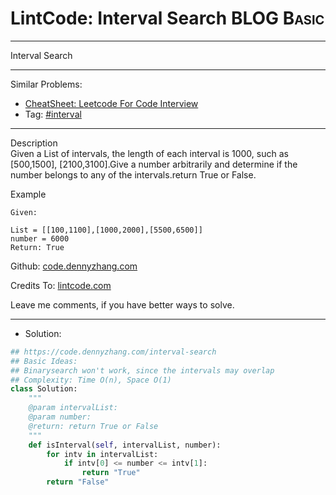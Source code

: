 * LintCode: Interval Search                                      :BLOG:Basic:
#+STARTUP: showeverything
#+OPTIONS: toc:nil \n:t ^:nil creator:nil d:nil
:PROPERTIES:
:type:     interval, interview
:END:
---------------------------------------------------------------------
Interval Search
---------------------------------------------------------------------
#+BEGIN_HTML
<a href="https://github.com/dennyzhang/code.dennyzhang.com/tree/master/problems/interval-search"><img align="right" width="200" height="183" src="https://www.dennyzhang.com/wp-content/uploads/denny/watermark/github.png" /></a>
#+END_HTML
Similar Problems:
- [[https://cheatsheet.dennyzhang.com/cheatsheet-leetcode-A4][CheatSheet: Leetcode For Code Interview]]
- Tag: [[https://code.dennyzhang.com/review-interval][#interval]]
---------------------------------------------------------------------
Description
Given a List of intervals, the length of each interval is 1000, such as [500,1500], [2100,3100].Give a number arbitrarily and determine if the number belongs to any of the intervals.return True or False.

Example
#+BEGIN_EXAMPLE
Given:

List = [[100,1100],[1000,2000],[5500,6500]]
number = 6000
Return: True
#+END_EXAMPLE

Github: [[https://github.com/dennyzhang/code.dennyzhang.com/tree/master/problems/interval-search][code.dennyzhang.com]]

Credits To: [[https://lintcode.com/problem/interval-search/description][lintcode.com]]

Leave me comments, if you have better ways to solve.
---------------------------------------------------------------------
- Solution:

#+BEGIN_SRC python
## https://code.dennyzhang.com/interval-search
## Basic Ideas:
## Binarysearch won't work, since the intervals may overlap
## Complexity: Time O(n), Space O(1)
class Solution:
    """
    @param intervalList: 
    @param number: 
    @return: return True or False
    """
    def isInterval(self, intervalList, number):
        for intv in intervalList:
            if intv[0] <= number <= intv[1]:
                return "True"
        return "False"
#+END_SRC

#+BEGIN_HTML
<div style="overflow: hidden;">
<div style="float: left; padding: 5px"> <a href="https://www.linkedin.com/in/dennyzhang001"><img src="https://www.dennyzhang.com/wp-content/uploads/sns/linkedin.png" alt="linkedin" /></a></div>
<div style="float: left; padding: 5px"><a href="https://github.com/dennyzhang"><img src="https://www.dennyzhang.com/wp-content/uploads/sns/github.png" alt="github" /></a></div>
<div style="float: left; padding: 5px"><a href="https://www.dennyzhang.com/slack" target="_blank" rel="nofollow"><img src="https://www.dennyzhang.com/wp-content/uploads/sns/slack.png" alt="slack"/></a></div>
</div>
#+END_HTML
